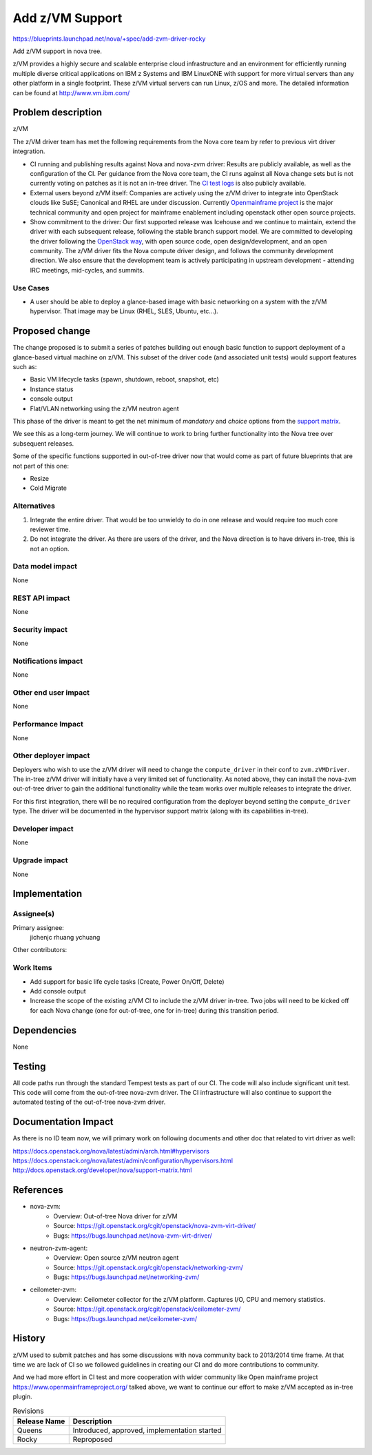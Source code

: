 ..
 This work is licensed under a Creative Commons Attribution 3.0 Unported
 License.

 http://creativecommons.org/licenses/by/3.0/legalcode

==================
 Add z/VM Support
==================

https://blueprints.launchpad.net/nova/+spec/add-zvm-driver-rocky

Add z/VM support in nova tree.

z/VM provides a highly secure and scalable enterprise cloud infrastructure
and an environment for efficiently running multiple diverse critical
applications on IBM z Systems and IBM LinuxONE with support for more
virtual servers than any other platform in a single footprint.
These z/VM virtual servers can run Linux, z/OS and more.
The detailed information can be found at http://www.vm.ibm.com/

Problem description
===================

z/VM

The z/VM driver team has met the following requirements
from the Nova core team by refer to previous virt driver integration.

* CI running and publishing results against Nova and nova-zvm driver:
  Results are publicly available, as well as the configuration of the CI.
  Per guidance from the Nova core team, the CI runs against all Nova change
  sets but is not currently voting on patches as it is not an in-tree driver.
  The `CI test logs`_ is also publicly available.

* External users beyond z/VM itself:
  Companies are actively using the z/VM driver to integrate into OpenStack
  clouds like SuSE; Canonical and RHEL are under discussion.
  Currently `Openmainframe project`_ is the major technical community and open
  project for mainframe enablement including openstack other open source
  projects.

* Show commitment to the driver:
  Our first supported release was Icehouse and we continue to maintain,
  extend the driver with each subsequent release, following the stable branch
  support model.  We are committed to developing the driver following the
  `OpenStack way`_, with open source code, open design/development, and an
  open community.  The z/VM driver fits the Nova compute driver design,
  and follows the community development direction.
  We also ensure that the development team is actively
  participating in upstream development - attending IRC meetings, mid-cycles,
  and summits.

.. _`CI test logs`:   http://extbasicopstackcilog01.podc.sl.edst.ibm.com/test_logs/
.. _`OpenStack way`: https://governance.openstack.org/reference/new-projects-requirements.html
.. _`Openmainframe project`: http://openmainframeproject.org/

Use Cases
---------

* A user should be able to deploy a glance-based image with basic networking on
  a system with the z/VM hypervisor. That image may be Linux (RHEL, SLES,
  Ubuntu, etc...).

Proposed change
===============

The change proposed is to submit a series of patches building out enough basic
function to support deployment of a glance-based virtual machine on z/VM.
This subset of the driver code (and associated unit tests) would support
features such as:

* Basic VM lifecycle tasks (spawn, shutdown, reboot, snapshot, etc)
* Instance status
* console output
* Flat/VLAN networking using the z/VM neutron agent

This phase of the driver is meant to get the net minimum of `mandatory` and
`choice` options from the `support matrix`_.

.. _`support matrix`: http://docs.openstack.org/developer/nova/support-matrix.html

We see this as a long-term journey.  We will continue to work to bring further
functionality into the Nova tree over subsequent releases.

Some of the specific functions supported in out-of-tree driver now
that would come as part of future blueprints that are not part of this one:

* Resize
* Cold Migrate

Alternatives
------------

1) Integrate the entire driver.  That would be too unwieldy to do in one
   release and would require too much core reviewer time.

2) Do not integrate the driver.  As there are users of the driver, and the Nova
   direction is to have drivers in-tree, this is not an option.

Data model impact
-----------------

None

REST API impact
---------------

None

Security impact
---------------

None

Notifications impact
--------------------

None

Other end user impact
---------------------

None

Performance Impact
------------------

None

Other deployer impact
---------------------

Deployers who wish to use the z/VM driver will need to change the
``compute_driver`` in their conf to ``zvm.zVMDriver``.  The in-tree
z/VM driver will initially have a very limited set of functionality.  As
noted above, they can install the nova-zvm out-of-tree driver to gain the
additional functionality while the team works over multiple releases to
integrate the driver.

For this first integration, there will be no required configuration from the
deployer beyond setting the ``compute_driver`` type.  The driver will be
documented in the hypervisor support matrix (along with its capabilities
in-tree).

Developer impact
----------------

None

Upgrade impact
--------------

None

Implementation
==============

Assignee(s)
-----------

Primary assignee:
  jichenjc
  rhuang
  ychuang

Other contributors:

Work Items
----------

* Add support for basic life cycle tasks (Create, Power On/Off, Delete)

* Add console output

* Increase the scope of the existing z/VM CI to include the z/VM driver
  in-tree.  Two jobs will need to be kicked off for each Nova change (one
  for out-of-tree, one for in-tree) during this transition period.

Dependencies
============

None

Testing
=======

All code paths run through the standard Tempest tests as part of our CI.  The
code will also include significant unit test.  This code will come from the
out-of-tree nova-zvm driver.  The CI infrastructure will also continue to
support the automated testing of the out-of-tree nova-zvm driver.

Documentation Impact
====================

As there is no ID team now, we will primary work on following documents
and other doc that related to virt driver as well:

https://docs.openstack.org/nova/latest/admin/arch.html#hypervisors
https://docs.openstack.org/nova/latest/admin/configuration/hypervisors.html
http://docs.openstack.org/developer/nova/support-matrix.html

References
==========

* nova-zvm:
    * Overview: Out-of-tree Nova driver for z/VM
    * Source: `<https://git.openstack.org/cgit/openstack/nova-zvm-virt-driver/>`_
    * Bugs: `<https://bugs.launchpad.net/nova-zvm-virt-driver/>`_

* neutron-zvm-agent:
    * Overview: Open source z/VM neutron agent
    * Source: `<https://git.openstack.org/cgit/openstack/networking-zvm/>`_
    * Bugs: `<https://bugs.launchpad.net/networking-zvm/>`_

* ceilometer-zvm:
    * Overview: Ceilometer collector for the z/VM platform.  Captures I/O,
      CPU and memory statistics.
    * Source: `<https://git.openstack.org/cgit/openstack/ceilometer-zvm/>`_
    * Bugs: `<https://bugs.launchpad.net/ceilometer-zvm/>`_

History
=======

z/VM used to submit patches and has some discussions with nova community back
to 2013/2014 time frame. At that time we are lack of CI so we followed
guidelines in creating our CI and do more contributions to community.

And we had more effort in CI test and more cooperation with wider community
like Open mainframe project `<https://www.openmainframeproject.org/>`_
talked above, we want to continue our effort to make z/VM accepted
as in-tree plugin.

.. list-table:: Revisions
   :header-rows: 1

   * - Release Name
     - Description
   * - Queens
     - Introduced, approved, implementation started
   * - Rocky
     - Reproposed
